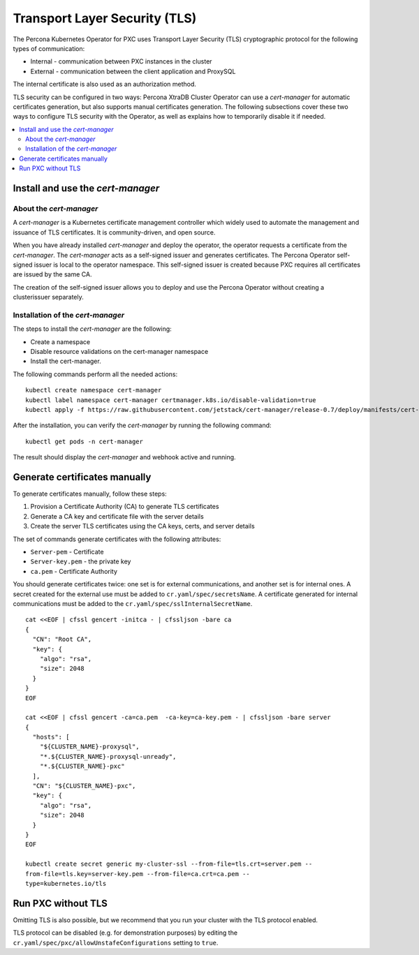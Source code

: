 .. _tls:

Transport Layer Security (TLS)
******************************

The Percona Kubernetes Operator for PXC uses Transport Layer Security (TLS) cryptographic protocol for the following types of communication:

* Internal - communication between PXC instances in the cluster
* External - communication between the client application and ProxySQL

The internal certificate is also used as an authorization method.

TLS security can be configured in two ways: Percona XtraDB Cluster Operator can use a *cert-manager* for automatic certificates generation, but also supports manual certificates generation. The following subsections cover these two ways to configure TLS security with the Operator, as well as explains how to temporarily disable it if needed.

.. contents:: :local:

Install and use the *cert-manager*
====================================

About the *cert-manager*
------------------------

A *cert-manager* is a Kubernetes certificate management controller which widely used to automate the management and issuance of TLS certificates. It is community-driven, and open source. 

When you have already installed *cert-manager* and deploy the operator, the operator requests a certificate from the *cert-manager*. The *cert-manager* acts as a self-signed issuer and generates certificates. The Percona Operator self-signed issuer is local to the operator namespace. This self-signed issuer is created because PXC requires all certificates are issued by the same CA.

The creation of the self-signed issuer allows you to deploy and use the Percona Operator without creating a clusterissuer separately.

Installation of the *cert-manager*
----------------------------------

The steps to install the *cert-manager* are the following:

* Create a namespace
* Disable resource validations on the cert-manager namespace
* Install the cert-manager.

The following commands perform all the needed actions:

::
    
    kubectl create namespace cert-manager
    kubectl label namespace cert-manager certmanager.k8s.io/disable-validation=true
    kubectl apply -f https://raw.githubusercontent.com/jetstack/cert-manager/release-0.7/deploy/manifests/cert-manager.yaml

After the installation, you can verify the *cert-manager* by running the following command:

::
  
  kubectl get pods -n cert-manager

The result should display the *cert-manager* and webhook active and running.

Generate certificates manually
==============================

To generate certificates manually, follow these steps:

1. Provision a Certificate Authority (CA) to generate TLS certificates
2. Generate a CA key and certificate file with the server details
3. Create the server TLS certificates using the CA keys, certs, and server details

The set of commands generate certificates with the following attributes:

*  ``Server-pem`` - Certificate
*  ``Server-key.pem`` - the private key
*  ``ca.pem`` - Certificate Authority

You should generate certificates twice: one set is for external communications, and another set is for internal ones. A secret created for the external use must be added to ``cr.yaml/spec/secretsName``. A certificate generated for internal communications must be added to the ``cr.yaml/spec/sslInternalSecretName``.

::

  cat <<EOF | cfssl gencert -initca - | cfssljson -bare ca
  {
    "CN": "Root CA",
    "key": {
      "algo": "rsa",
      "size": 2048
    }
  }
  EOF

  cat <<EOF | cfssl gencert -ca=ca.pem  -ca-key=ca-key.pem - | cfssljson -bare server
  {
    "hosts": [
      "${CLUSTER_NAME}-proxysql",
      "*.${CLUSTER_NAME}-proxysql-unready",
      "*.${CLUSTER_NAME}-pxc"
    ],
    "CN": "${CLUSTER_NAME}-pxc",
    "key": {
      "algo": "rsa",
      "size": 2048
    }
  }
  EOF

  kubectl create secret generic my-cluster-ssl --from-file=tls.crt=server.pem --
  from-file=tls.key=server-key.pem --from-file=ca.crt=ca.pem --
  type=kubernetes.io/tls

Run PXC without TLS
==========================

Omitting TLS is also possible, but we recommend that you run your cluster with the TLS protocol enabled. 

TLS protocol can be disabled (e.g. for demonstration purposes) by editing the ``cr.yaml/spec/pxc/allowUnstafeConfigurations`` setting to ``true``.
